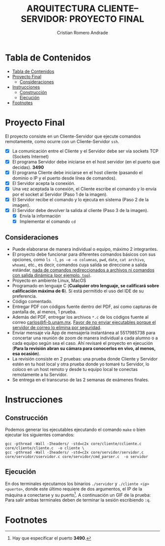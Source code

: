 #+TITLE: ARQUITECTURA CLIENTE–SERVIDOR: PROYECTO FINAL
#+author: Cristian Romero Andrade
#+email: mascrit@gmail.com

* Tabla de Contenidos
:PROPERTIES:
:TOC:      :include all
:END:
:CONTENTS:
- [[#tabla-de-contenidos][Tabla de Contenidos]]
- [[#proyecto-final][Proyecto Final]]
  - [[#consideraciones][Consideraciones]]
- [[#instrucciones][Instrucciones]]
  - [[#construcción][Construcción]]
  - [[#ejecución][Ejecución]]
- [[#footnotes][Footnotes]]
:END:

* Proyecto Final
El proyecto consiste en un Cliente-Servidor que ejecute comandos remotamente, como ocurre con un Cliente-Servidor =ssh=.
+ [X] La comunicación entre el Cliente y el Servidor debe ser vía sockets TCP (Sockets Internet)
+ [X] El programa Servidor debe iniciarse en el host servidor (en el puerto que decidas). *3490*
+ [X] El programa Cliente debe iniciarse en el host cliente (pasando el dominio o IP y el puerto desde línea de comandos).
+ [X] El Servidor acepta la conexión.
+ [X] Una vez aceptada la conexión, el Cliente escribe el comando y lo envía por el socket al Servidor (Paso 1 de la imagen).
+ [X] El Servidor recibe el comando y lo ejecuta en sistema (Paso 2 de la imagen).
+ [X] El Servidor debe devolver la salida al cliente (Paso 3 de la imagen).
  [[./img/cliente-servidor.png]]
  + [X] Envía la información
  + [X] Implementar el comando =cd=

**  Consideraciones
+ Puede elaborarse de manera individual o equipo, máximo 2 integrantes.
+ El proyecto debe funcionar para diferentes comandos básicos con sus opciones, como =ls -l=, =ps –e –o columnas=, =pwd=, =date=, =cat archivo=, =whoami=, etc., es decir, comandos cuya salida se direccione a salida estándar, _nada de comandos redireccionados a archivos ni comandos con salida dinámica (por ejemplo, =top=)_.
+ Proyecto en ambiente Linux, MacOS
+ Programado en lenguaje C (*Cualquier otro lenguaje, se calificará sobre calificación máxima de 6*). Sí está permitido el uso del IDE de su preferencia.
+ Código comentado.
+ Entregar PDF con códigos fuente dentro del PDF, así como capturas de pantalla de, al menos, 1 prueba.
+ Además del PDF, entregar los archivos =*.c= de los códigos fuente al correo [[mailto:carlos@fi-b.unam.mx][carlos@fi-b.unam.mx]]. _Favor de no enviar ejecutables porque el servidor de correo lo elimina por seguridad_.
+ Enviar mensaje vía App de mensajería instantánea al 5517985738 para concertar una reunión de zoom de manera individual a cada alumno o a cada equipo según sea el caso. Ahí revisaré el proyecto en ejecución (*Para la revisión abran su cámara para conocerlos en vivo, al menos, esa ocasión*).
+ La revisión consiste en 2 pruebas: una prueba donde Cliente y Servidor estén en tu host local y otra prueba donde yo tomaré tu Servidor, lo coloco en un host remoto y desde tu equipo local te conectas remotamente a tu Servidor.
+ Se entrega en el transcurso de las 2 semanas de exámenes finales.

* Instrucciones
** Construcción
Podemos generar los ejecutables ejecutando el comando =make= o bien ejecutar los
siguientes comandos:
#+begin_src shell
gcc -pthread -Wall -Iheaders/ -std=c2x core/cliente/ccliente.c core/cliente/cliente.c  -o cliente \
gcc -pthread -Wall -Iheaders/ -std=c2x core/servidor/servidor.c core/servidor/sservidor.c core/servidor/cmd_parser.c  -o servidor
#+end_src
** Ejecución
En dos terminales ejecutamos los binarios =./servidor= y =./cliente <ip>
<puerto>=, donde este último requiere de dos argumentos, el IP de la máquina a
conectarse y su puerto[fn:1]. A continuación un GIF de la prueba:
[[./img/Test.gif]]
Para salir ambas terminales deben de terminar la sesión escribiendo =:q=.

* Footnotes

[fn:1]Hay que especificar el puerto *3490*.
